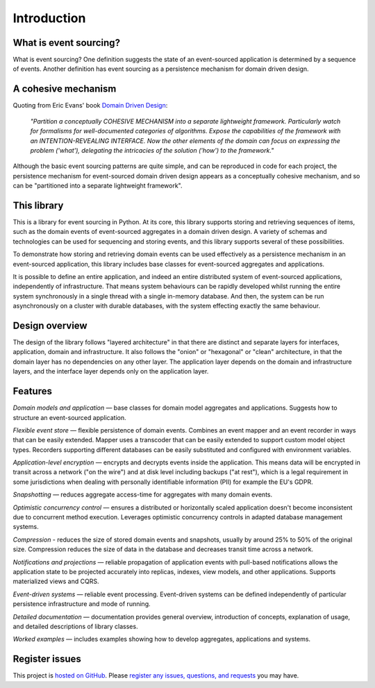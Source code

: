 ============
Introduction
============

What is event sourcing?
=======================

What is event sourcing? One definition suggests the state of an
event-sourced application is determined by a sequence of events.
Another definition has event sourcing as a persistence mechanism
for domain driven design.

A cohesive mechanism
====================

Quoting from Eric Evans' book `Domain Driven Design
<https://en.wikipedia.org/wiki/Domain-driven_design>`__:

.. pull-quote::

    *"Partition a conceptually COHESIVE MECHANISM into a separate
    lightweight framework. Particularly watch for formalisms for
    well-documented categories of algorithms. Expose the capabilities of the
    framework with an INTENTION-REVEALING INTERFACE. Now the other elements
    of the domain can focus on expressing the problem ('what'), delegating
    the intricacies of the solution ('how') to the framework."*

Although the basic event sourcing patterns are quite simple, and
can be reproduced in code for each project, the persistence mechanism
for event-sourced domain driven design appears as a conceptually cohesive
mechanism, and so can be "partitioned into a separate lightweight framework".


This library
============

This is a library for event sourcing in Python. At its core, this library
supports storing and retrieving sequences of items, such as the domain events
of event-sourced aggregates in a domain driven design. A variety of schemas
and technologies can be used for sequencing and storing events, and this
library supports several of these possibilities.

To demonstrate how storing and retrieving domain events can be used effectively
as a persistence mechanism in an event-sourced application, this library includes
base classes for event-sourced aggregates and applications.

It is possible to define an entire application, and indeed an entire distributed
system of event-sourced applications, independently of infrastructure. That means system
behaviours can be rapidly developed whilst running the entire system synchronously
in a single thread with a single in-memory database. And then, the system can be run
asynchronously on a cluster with durable databases, with the system effecting exactly
the same behaviour.


Design overview
===============

The design of the library follows "layered architecture" in that there
are distinct and separate layers for interfaces, application, domain and
infrastructure. It also follows the "onion" or "hexagonal" or "clean"
architecture, in that the domain layer has no dependencies on any other
layer. The application layer depends on the domain and infrastructure
layers, and the interface layer depends only on the application layer.


Features
========

*Domain models and application* — base classes for domain model aggregates
and applications. Suggests how to structure an event-sourced application.

*Flexible event store* — flexible persistence of domain events. Combines
an event mapper and an event recorder in ways that can be easily extended.
Mapper uses a transcoder that can be easily extended to support custom
model object types. Recorders supporting different databases can be easily
substituted and configured with environment variables.

*Application-level encryption* — encrypts and decrypts events inside the application.
This means data will be encrypted in transit across a network ("on the wire") and at
disk level including backups ("at rest"), which is a legal requirement in some
jurisdictions when dealing with personally identifiable information (PII) for example
the EU's GDPR.

*Snapshotting* — reduces aggregate access-time for aggregates with many domain events.

*Optimistic concurrency control* — ensures a distributed or horizontally scaled
application doesn't become inconsistent due to concurrent method execution. Leverages
optimistic concurrency controls in adapted database management systems.

*Compression* - reduces the size of stored domain events and snapshots, usually
by around 25% to 50% of the original size. Compression reduces the size of data
in the database and decreases transit time across a network.

*Notifications and projections* — reliable propagation of application
events with pull-based notifications allows the application state to be
projected accurately into replicas, indexes, view models, and other applications.
Supports materialized views and CQRS.

*Event-driven systems* — reliable event processing. Event-driven systems
can be defined independently of particular persistence infrastructure and mode of
running.

*Detailed documentation* — documentation provides general overview, introduction
of concepts, explanation of usage, and detailed descriptions of library classes.

*Worked examples* — includes examples showing how to develop aggregates, applications
and systems.

..
    **Versioning** - allows model changes to be introduced after an application
    has been deployed. Both domain events and domain entity classes can be versioned.
    The recorded state of an older version can be upcast to be compatible with a new
    version. Stored events and snapshots are upcast from older versions
    to new versions before the event or entity object is reconstructed.

..
    **Hash chaining** — Sequences of events can be hash-chained, and the entire sequence
    of events checked for data integrity. Information lost in transit or on the disk from
    database corruption can be detected. If the last hash can be independently validated,
    then so can the entire sequence.

..
    **Correlation and causation IDs** - Domain events can easily be given correlation and
    causation IDs, which allows a story to be traced through a system of applications.


Register issues
===============

This project is `hosted on GitHub <https://github.com/johnbywater/eventsourcing>`__.
Please `register any issues, questions, and requests
<https://github.com/johnbywater/eventsourcing/issues>`__ you may have.
